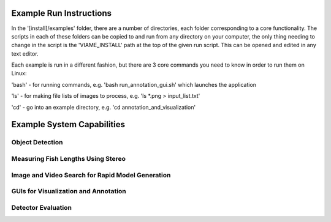 
========================
Example Run Instructions
========================

In the '[install]/examples' folder, there are a number of directories, each folder corresponding
to a core functionality. The scripts in each of these folders can be copied to and run from any
directory on your computer, the only thing needing to change in the script is the 'VIAME_INSTALL'
path at the top of the given run script. This can be opened and edited in any text editor.

Each example is run in a different fashion, but there are 3 core commands you need to know in
order to run them on Linux:

'bash' - for running commands, e.g. 'bash run_annotation_gui.sh' which launches the application

'ls' - for making file lists of images to process, e.g. 'ls *.png > input_list.txt'

'cd' - go into an example directory, e.g. 'cd annotation_and_visualization'


===========================
Example System Capabilities
===========================

****************
Object Detection
****************

.. image:: http://www.viametoolkit.org/wp-content/uploads/2018/02/many_scallop_detections_gui.png
   :scale: 50
   :align: center
   :target: https://github.com/Kitware/VIAME/tree/master/examples/object_detection

***********************************
Measuring Fish Lengths Using Stereo
***********************************

.. image:: http://www.viametoolkit.org/wp-content/uploads/2018/02/fish_measurement_example.png
   :scale: 50
   :align: center
   :target: https://github.com/Kitware/VIAME/tree/master/examples/measurement_using_stereo

*************************************************
Image and Video Search for Rapid Model Generation
*************************************************

.. image:: http://www.viametoolkit.org/wp-content/uploads/2018/01/search_ex.png
   :scale: 50
   :align: center
   :target: https://github.com/Kitware/VIAME/tree/master/examples/search_and_rapid_model_generation

*************************************
GUIs for Visualization and Annotation
*************************************

.. image:: http://www.viametoolkit.org/wp-content/uploads/2018/02/annotation_example.png
   :scale: 50
   :align: center
   :target: https://github.com/Kitware/VIAME/tree/master/examples/annotation_and_visualization

*******************
Detector Evaluation
*******************

.. image:: http://www.viametoolkit.org/wp-content/uploads/2018/02/scoring-2.png
   :scale: 50
   :align: center
   :target: https://github.com/Kitware/VIAME/tree/master/examples/scoring_and_roc_generation
